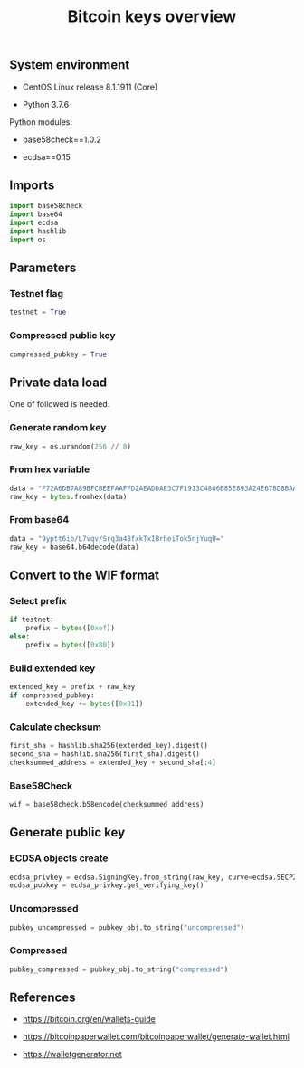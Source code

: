#+TITLE: Bitcoin keys overview
#+PROPERTY: header-args:python :session *shell bitcoin-keys python* :results silent raw

** System environment

- CentOS Linux release 8.1.1911 (Core)

- Python 3.7.6

Python modules:

- base58check==1.0.2

- ecdsa==0.15

** Imports

#+BEGIN_SRC python
import base58check
import base64
import ecdsa
import hashlib
import os
#+END_SRC

** Parameters
*** Testnet flag

#+BEGIN_SRC python
testnet = True
#+END_SRC

*** Compressed public key

#+BEGIN_SRC python
compressed_pubkey = True
#+END_SRC

** Private data load

One of followed is needed.

*** Generate random key

#+BEGIN_SRC python :results value
raw_key = os.urandom(256 // 8)
#+END_SRC

*** From hex variable

#+BEGIN_SRC python
data = "F72A6DB7A89BFCBEEFAAFFD2AEADDAE3C7F1913C4806B85E893A24E678D8BAA5"
raw_key = bytes.fromhex(data)
#+END_SRC

*** From base64

#+BEGIN_SRC python
data = "9yptt6ib/L7vqv/Srq3a48fxkTxIBrheiTok5njYuqU="
raw_key = base64.b64decode(data)
#+END_SRC

** Convert to the WIF format
*** Select prefix

#+BEGIN_SRC python
if testnet:
    prefix = bytes([0xef])
else:
    prefix = bytes([0x80])
#+END_SRC

*** Build extended key

#+BEGIN_SRC python
extended_key = prefix + raw_key
if compressed_pubkey:
    extended_key += bytes([0x01])
#+END_SRC

*** Calculate checksum

#+BEGIN_SRC python
first_sha = hashlib.sha256(extended_key).digest()
second_sha = hashlib.sha256(first_sha).digest()
checksummed_address = extended_key + second_sha[:4]
#+END_SRC

*** Base58Check

#+BEGIN_SRC python
wif = base58check.b58encode(checksummed_address)
#+END_SRC

** Generate public key
*** ECDSA objects create

#+BEGIN_SRC python
ecdsa_privkey = ecdsa.SigningKey.from_string(raw_key, curve=ecdsa.SECP256k1)
ecdsa_pubkey = ecdsa_privkey.get_verifying_key()
#+END_SRC

*** Uncompressed

#+BEGIN_SRC python
pubkey_uncompressed = pubkey_obj.to_string("uncompressed")
#+END_SRC

*** Compressed

#+BEGIN_SRC python
pubkey_compressed = pubkey_obj.to_string("compressed")
#+END_SRC

** References

- https://bitcoin.org/en/wallets-guide

- https://bitcoinpaperwallet.com/bitcoinpaperwallet/generate-wallet.html

- https://walletgenerator.net

